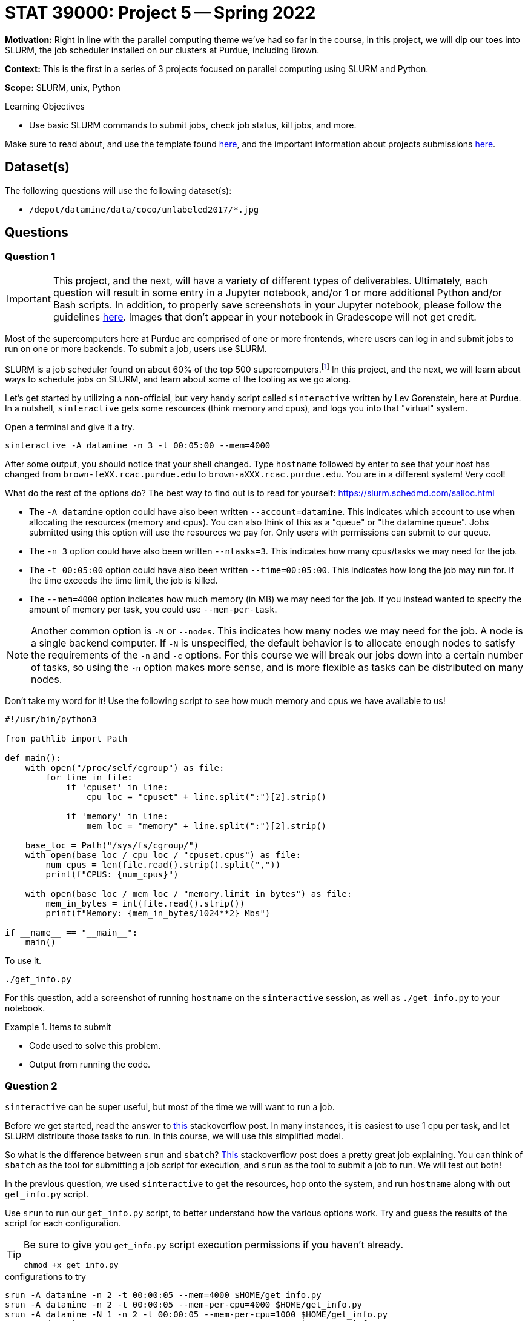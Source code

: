= STAT 39000: Project 5 -- Spring 2022

**Motivation:** Right in line with the parallel computing theme we've had so far in the course, in this project, we will dip our toes into SLURM, the job scheduler installed on our clusters at Purdue, including Brown.  

**Context:** This is the first in a series of 3 projects focused on parallel computing using SLURM and Python. 

**Scope:** SLURM, unix, Python 

.Learning Objectives
****
- Use basic SLURM commands to submit jobs, check job status, kill jobs, and more.
****

Make sure to read about, and use the template found xref:templates.adoc[here], and the important information about projects submissions xref:submissions.adoc[here].

== Dataset(s)

The following questions will use the following dataset(s):

- `/depot/datamine/data/coco/unlabeled2017/*.jpg`

== Questions

=== Question 1

[IMPORTANT]
====
This project, and the next, will have a variety of different types of deliverables. Ultimately, each question will result in some entry in a Jupyter notebook, and/or 1 or more additional Python and/or Bash scripts. In addition, to properly save screenshots in your Jupyter notebook, please follow the guidelines xref:book:projects:templates.adoc#including-an-image-in-your-notebook[here]. Images that don't appear in your notebook in Gradescope will not get credit.
====

Most of the supercomputers here at Purdue are comprised of one or more frontends, where users can log in and submit jobs to run on one or more backends. To submit a job, users use SLURM.

SLURM is a job scheduler found on about 60% of the top 500 supercomputers.footnote:[https://en.wikipedia.org/wiki/Slurm_Workload_Manager[https://en.wikipedia.org/wiki/Slurm_Workload_Manager]] In this project, and the next, we will learn about ways to schedule jobs on SLURM, and learn about some of the tooling as we go along. 

Let's get started by utilizing a non-official, but very handy script called `sinteractive` written by Lev Gorenstein, here at Purdue. In a nutshell, `sinteractive` gets some resources (think memory and cpus), and logs you into that "virtual" system. 

Open a terminal and give it a try.

[source,bash]
----
sinteractive -A datamine -n 3 -t 00:05:00 --mem=4000
----

After some output, you should notice that your shell changed. Type `hostname` followed by enter to see that your host has changed from `brown-feXX.rcac.purdue.edu` to `brown-aXXX.rcac.purdue.edu`. You are in a different system! Very cool!

What do the rest of the options do? The best way to find out is to read for yourself: https://slurm.schedmd.com/salloc.html

- The `-A datamine` option could have also been written `--account=datamine`. This indicates which account to use when allocating the resources (memory and cpus).  You can also think of this as a "queue" or "the datamine queue". Jobs submitted using this option will use the resources we pay for. Only users with permissions can submit to our queue.
- The `-n 3` option could have also been written `--ntasks=3`. This indicates how many cpus/tasks we may need for the job. 
- The `-t 00:05:00` option could have also been written `--time=00:05:00`. This indicates how long the job may run for. If the time exceeds the time limit, the job is killed.
- The `--mem=4000` option indicates how much memory (in MB) we may need for the job. If you instead wanted to specify the amount of memory per task, you could use `--mem-per-task`. 

[NOTE]
====
Another common option is `-N` or `--nodes`. This indicates how many nodes we may need for the job. A node is a single backend computer. If `-N` is unspecified, the default behavior is to allocate enough nodes to satisfy the requirements of the `-n` and `-c` options. For this course we will break our jobs down into a certain number of tasks, so using the `-n` option makes more sense, and is more flexible as tasks can be distributed on many nodes.
====

Don't take my word for it! Use the following script to see how much memory and cpus we have available to us!

[source,python]
----
#!/usr/bin/python3

from pathlib import Path

def main():
    with open("/proc/self/cgroup") as file:
        for line in file:
            if 'cpuset' in line:
                cpu_loc = "cpuset" + line.split(":")[2].strip()
            
            if 'memory' in line:
                mem_loc = "memory" + line.split(":")[2].strip()

    base_loc = Path("/sys/fs/cgroup/")
    with open(base_loc / cpu_loc / "cpuset.cpus") as file:
        num_cpus = len(file.read().strip().split(","))
        print(f"CPUS: {num_cpus}")

    with open(base_loc / mem_loc / "memory.limit_in_bytes") as file:
        mem_in_bytes = int(file.read().strip())
        print(f"Memory: {mem_in_bytes/1024**2} Mbs")

if __name__ == "__main__":
    main()
----

To use it.

[source,bash]
----
./get_info.py
----

For this question, add a screenshot of running `hostname` on the `sinteractive` session, as well as `./get_info.py` to your notebook.

.Items to submit
====
- Code used to solve this problem.
- Output from running the code.
====

=== Question 2

`sinteractive` can be super useful, but most of the time we will want to run a job.

Before we get started, read the answer to https://stackoverflow.com/questions/46506784/how-do-the-terms-job-task-and-step-relate-to-each-other[this] stackoverflow post. In many instances, it is easiest to use 1 cpu per task, and let SLURM distribute those tasks to run. In this course, we will use this simplified model.

So what is the difference between `srun` and `sbatch`? https://stackoverflow.com/questions/43767866/slurm-srun-vs-sbatch-and-their-parameters[This] stackoverflow post does a pretty great job explaining. You can think of `sbatch` as the tool for submitting a job script for execution, and `srun` as the tool to submit a job to run. We will test out both! 

In the previous question, we used `sinteractive` to get the resources, hop onto the system, and run `hostname` along with out `get_info.py` script.

Use `srun` to run our `get_info.py` script, to better understand how the various options work. Try and guess the results of the script for each configuration.

[TIP]
====
Be sure to give you `get_info.py` script execution permissions if you haven't already.

[source,bash]
----
chmod +x get_info.py
----
====

.configurations to try
----
srun -A datamine -n 2 -t 00:00:05 --mem=4000 $HOME/get_info.py
srun -A datamine -n 2 -t 00:00:05 --mem-per-cpu=4000 $HOME/get_info.py
srun -A datamine -N 1 -n 2 -t 00:00:05 --mem-per-cpu=1000 $HOME/get_info.py
srun -A datamine -N 2 -n 2 -t 00:00:05 --mem-per-cpu=1000 $HOME/get_info.py
srun -A datamine -N 2 -n 2 -t 00:00:05 --mem=1000 $HOME/get_info.py
srun -A datamine -N 2 -n 3 -t 00:00:05 --mem=1000 $HOME/get_info.py
srun -A datamine -N 2 -n 3 -t 00:00:05 --mem-per-cpu=1000 $HOME/get_info.py
srun -A datamine -N 2 -n 3 -t 00:00:05 --mem-per-cpu=1000 $HOME/get_info.py > $CLUSTER_SCRATCH/get_info.out
----

[NOTE]
====
Feel free to check out the `get_info.py` script. SLURM uses cgroups to manage resources. Some of the more typical commands used to find the number of cpus and amount of memory don't work accurately when "within" a cgroup. This script figures out which cgroups you are "in" and parses the appropriate files to get your resource limitations.
====

I think it is pretty tough to simply read the documentation from SLURM's website, and understand what to expect. Running those configurations should make things much more clear! If you have simple, embarassingly parallel processes, that don't need to have any sort of shared state, it is hard to go wrong with a single `srun` per task, each with `--mem-per-cpu` (so memory availability is more predictable), `-n 1`, followed by `&` (recall that `&` at the end of a bash command puts the process in the background).

If you read the previous note about cgroups, you may ask yourself "do they (RCAC) put me in a cgroup when I'm SSH'd into a frontend? Use our `get_info.py` script, along with other unix commands, to determine if you are in a cgroup. If you are in a cgroup, how many cpus and memory do you have?

[TIP]
====
If `get_info.py` does not match the resources you get using `free -h` or `lscpu` (for example), you are in a cgroup.
====

Finally, take note of the last configuration. What is the $CLUSTER_SCRATCH environment variable? 

For this question, add a screenshot of the results of some (but no need to include all) of you running the `get_info.py` script in the `srun` commands. Write 1-2 sentences with any observations you have. Lastly, include what the `$CLUSTER_SCRATCH` environment variable is.

.Items to submit
====
- Code used to solve this problem.
- Output from running the code.
====

=== Question 3

The following is a solid template for a job script.

.job script template
----
#!/bin/bash
#SBATCH --account=datamine
#SBATCH --job-name=serial_job_test    # Job name
#SBATCH --mail-type=END,FAIL          # Mail events (NONE, BEGIN, END, FAIL, ALL)
#SBATCH --mail-user=me@purdue.edu     # Where to send mail	
#SBATCH --ntasks=1                    # Number of tasks (total)
#SBATCH -o /dev/null                  # Output to dev null
#SBATCH -e /dev/null                  # Error to dev null

echo "srun commands and other bash below"
wait
----

What if we put all of our `srun` commands from the previous question into the same script? Well, for one, we would want the output for each srun to be put into a uniquely named file, so we could see the result for each command. Replace the `echo` command in the job script with our `srun` commands from the previous question. In addition, direct the output from each command into a uniquely named file. Make sure to end each `srun` line in &. Finally, don't forget to specify the correct total of tasks.

To submit the job, run the following.

[source,bash]
----
sbatch my_job.sh
----

Check out the output files. Maybe not what you expected, again? Well, copy your batch script and add the `--exclusive` flag to each `srun` command, and run it again. Read about the `--exclusive` option https://slurm.schedmd.com/srun.html[here] and do you best to explain what is happening.

For this question, submit both job scripts, a markdown cell containing your explanation of what is happening before `--exclusive` was added to each `srun` command, and finally a markdown cell describing some of your outputs for each of the batch scripts' outputs.

.Items to submit
====
- Code used to solve this problem.
- Output from running the code.
====

=== Question 4

At this point, if some of this is still pretty confusing, or not clear, that is okay. It will become more clear once you practice.

Let's use our new skills to solve a problem! We have a great dataset full of images: `/depot/datamine/data/coco/unlabeled2017/*.jpg`. 

A picture of Dr. Ward is (naturally) included in the folder. This is okay! He is good for our dataset. The problem is, he has slipped a duplicate image of himself in our dataset, which is just not okay, we need a clean dataset, and this duplicate image could cause problems.

Since you are incredibly busy with your schoolwork, you decide it is best to not go through and look for the duplicate image manually. You remember a someone talking about a hash algorithm, and decide that could be a good way to figure out which is the duplicate image. You can load up and produce a hash as follows.

[source,python]
----
with open("/path/to/myimage.jpg", "rb") as f:
    print(hashlib.sha256(f.read()).hexdigest())
----

[NOTE]
====
Roughly speaking, a hash function is a function that takes an input and produces a "hash", or alphanumeric string that is unique to that input. Given two identical hashes it is _extremely_ unlikely that the inputs used to create both hashes are **not** exactly the same. So, if you find two identical hashes, you can quickly tell the inputs are identical.
====

You think it would be great to find the hash of each of the about 123388 images in the first folder, and then use sets to quickly find the duplicate image. You decided to write a Python script that would output a file containing the hash of each image. So, for example, you would have a file called `000000000013.jpg` with the contents `7ad591844b88ee711d1eb60c4ee6bb776c4795e9cb4616560cb26d2799493afe`. This is great because you can parallelize creating all of these files and then write code to figure out which is the duplicate!

[source,python]
----
#!/usr/bin/python3

import os
import sys
import hashlib
import argparse


def hash_file_and_save(files, output_directory):
    """
    Given an absolute path to a file, generate a hash of the file and save it
    in the output directory with the same name as the original file.
    """

    for file in files:
        file_name = os.path.basename(file)
        file_hash = hashlib.sha256(open(file, "rb").read()).hexdigest()
        output_file_path = os.path.join(output_directory, file_name)
        with open(output_file_path, "w") as output_file:
            output_file.write(file_hash)


def main():
    
    parser = argparse.ArgumentParser()
    subparsers = parser.add_subparsers(help="possible commands", dest='command')
    hash_parser = subparsers.add_parser("hash", help="generate and save hash")
    hash_parser.add_argument("files", help="files to hash", nargs="+")
    hash_parser.add_argument("-o", "--output", help="directory to output file to", required=True)

    if len(sys.argv) == 1:
        parser.print_help()
        sys.exit(1)

    args = parser.parse_args()

    if args.command == "hash":
        hash_file_and_save(args.files, args.output)

if __name__ == "__main__":
    main()
----

You quickly realize it would probably not be very efficient to have an `srun` command for each image -- after all, you'd have to programmatically build the job script! In addition, since the script runs very quickly, you will probably rapidly build up wasted time with overhead related to calling `srun`, allocating resources, etc. Instead, you need to create a job script that splits the images into groups of, say 12500 or less. Then, you can use the provided Python script to process the 12500 images, within 10 `srun` commands. 

The Python script works as follows.

[source,bash]
----
./hash.py hash --output /path/to/outputfiles/ /path/to/image1.jpg /path/to/image2.jpg 
----

[TIP]
====
https://stackoverflow.com/questions/21668471/bash-script-create-array-of-all-files-in-a-directory[This] stackoverflow post shows how to get a Bash array full of absolute paths to files in a folder.
====

[TIP]
====
To pass many arguments (_n_ arguments) to our Python script, you can `./hash.py hash --output /path/to/outputfiles/ ${my_array[@]}`.
====

[TIP]
====
https://stackoverflow.com/questions/23747612/how-do-you-break-an-array-in-groups-of-n[This] stackoverflow post shows how to break an array of values into groups of _x_.
====

Create a job script that processes all of the images in the folder, and outputs the hash of each image into a file with the same name as the original image. Output these files into a folder in `$CLUSTER_SCRATCH`, so, for example, `$CLUSTER_SCRATCH/q4output`.

[NOTE]
====
This job took 2 minutes 34 seconds to run.
====

Once the images are all hashed, in your Jupyter notebook, write Python code that processes all of the hashes and prints out the name of one of the duplicate images. Finally, display the image in your notebook using the following code.

[source,python]
----
from IPython import display
display.Image("/path/to/duplicate_image.jpg")
----

For this question, please submit the functioning job script, as well as the code in the Jupyter notebook used to find (and display) the duplicate image.

[TIP]
====
You should use sets to help find the duplicate image. One set can store new hashes that haven't yet been seen, the other set can store duplicates. Since there is only 1 duplicate, you can immediately return the filename when found!

https://stackoverflow.com/questions/9835762/how-do-i-find-the-duplicates-in-a-list-and-create-another-list-with-them[This] stackoverflow post has some ways to handle this.
====

.Items to submit
====
- Code used to solve this problem.
- Output from running the code.
====

[WARNING]
====
_Please_ make sure to double check that your submission is complete, and contains all of your code and output before submitting. If you are on a spotty internet connect    ion, it is recommended to download your submission after submitting it to make sure what you _think_ you submitted, was what you _actually_ submitted.
                                                                                                                             
In addition, please review our xref:book:projects:submissions.adoc[submission guidelines] before submitting your project.
====
